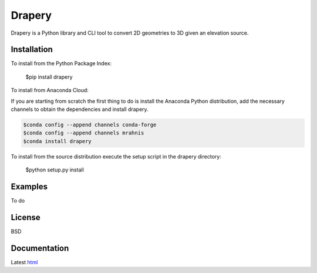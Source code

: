=======
Drapery
=======

Drapery is a Python library and CLI tool to convert 2D geometries to 3D given an elevation source.

.. image:: https://travis-ci.org/mrahnis/drapery.svg?branch=master
    :target: https://travis-ci.org/mrahnis/drapery

.. image:: https://ci.appveyor.com/api/projects/status/github/mrahnis/drapery?svg=true
	:target: https://ci.appveyor.com/api/projects/status/github/mrahnis/drapery?svg=true

.. image:: https://readthedocs.org/projects/drapery/badge/?version=latest
	:target: http://drapery.readthedocs.io/en/latest/?badge=latest
	:alt: Documentation Status

Installation
============

.. image:: https://img.shields.io/pypi/v/drapery.svg
   :target: https://pypi.python.org/pypi/drapery/

.. image:: https://anaconda.org/mrahnis/drapery/badges/version.svg
	:target: https://anaconda.org/mrahnis/drapery

To install from the Python Package Index:

	$pip install drapery

To install from Anaconda Cloud:

If you are starting from scratch the first thing to do is install the Anaconda Python distribution, add the necessary channels to obtain the dependencies and install drapery.

.. code-block:: console

	$conda config --append channels conda-forge
	$conda config --append channels mrahnis
	$conda install drapery

To install from the source distribution execute the setup script in the drapery directory:

	$python setup.py install

Examples
========

To do

License
=======

BSD

Documentation
=============

Latest `html`_

.. _html: http://drapery.readthedocs.org/en/latest/